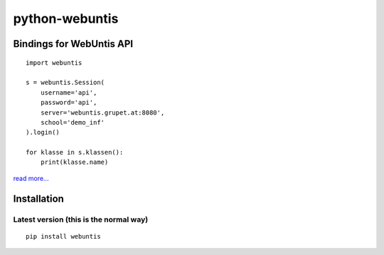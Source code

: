 ===============
python-webuntis
===============

.. image:: https://travis-ci.org/untitaker/python-webuntis.png?branch=master
    :target: https://travis-ci.org/untitaker/python-webuntis

.. image:: https://coveralls.io/repos/untitaker/python-webuntis/badge.png
    :target: https://coveralls.io/r/untitaker/python-webuntis 


Bindings for WebUntis API
=========================

::

    import webuntis

    s = webuntis.Session(
        username='api',
        password='api',
        server='webuntis.grupet.at:8080',
        school='demo_inf'
    ).login()

    for klasse in s.klassen():
        print(klasse.name)

`read more... <http://python-webuntis.readthedocs.org/en/latest/>`_

Installation
============

Latest version (this is the normal way)
+++++++++++++++++++++++++++++++++++++++

::

    pip install webuntis
